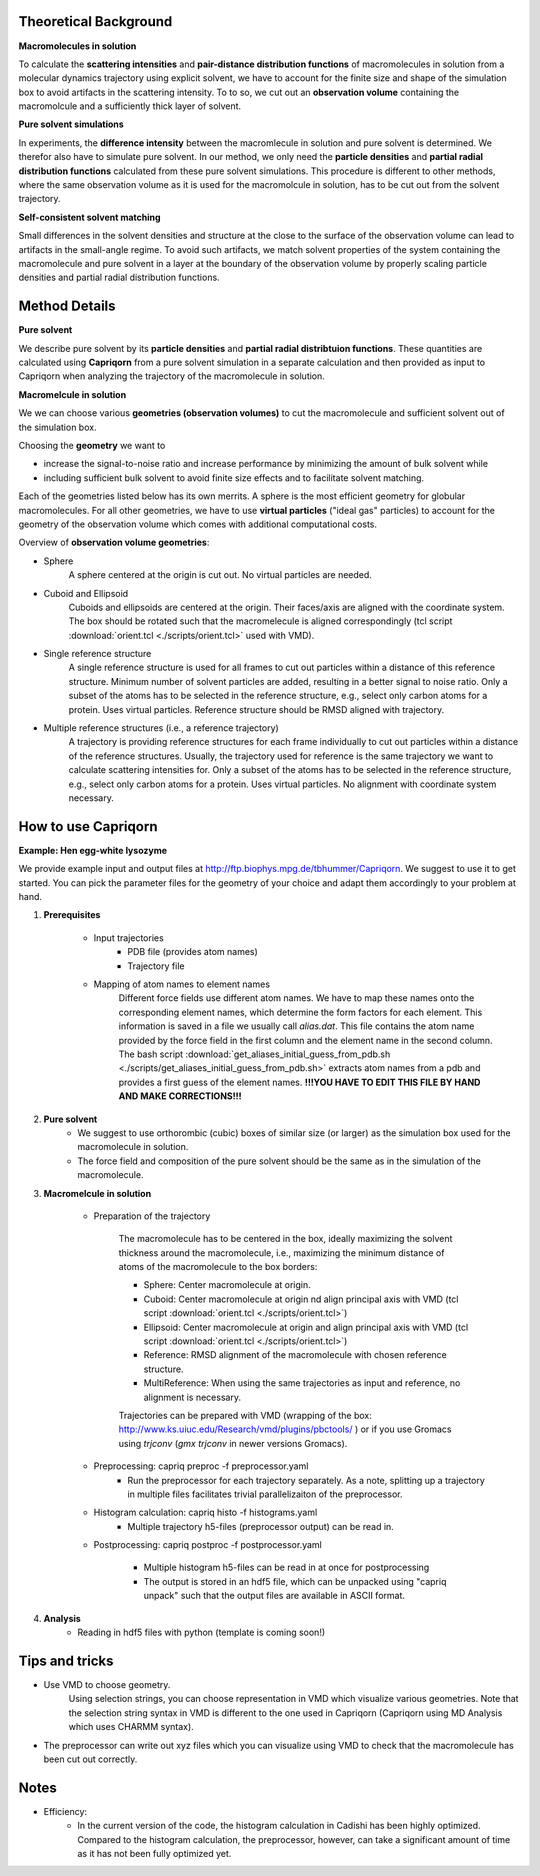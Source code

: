 
Theoretical Background
======================

**Macromolecules in solution**

To calculate the **scattering intensities** and **pair-distance distribution functions** of macromolecules in solution from a molecular dynamics trajectory using explicit solvent, we have to account for the finite size and shape of the simulation box to avoid artifacts in the scattering intensity.  To to so, we cut out an **observation volume** containing the macromolcule and a sufficiently thick layer of solvent. 

**Pure solvent simulations**

In experiments, the **difference intensity** between the macromlecule in solution and pure solvent is determined. We therefor also have to simulate pure solvent. In our method, we only need the **particle densities** and **partial radial distribution functions** calculated from these pure solvent simulations. This procedure is different to other methods, where the same observation volume as it is used for the macromolcule in solution, has to be cut out from the solvent trajectory. 

**Self-consistent solvent matching**

Small differences in the solvent densities and structure at the close to the surface of the observation volume can lead to artifacts in the small-angle regime. To avoid such artifacts, we match solvent properties of the system containing the macromolecule and pure solvent in a layer at the boundary of the observation volume by properly scaling particle densities and partial radial distribution functions.

Method Details
==============

**Pure solvent**

We describe pure solvent by its **particle densities** and **partial radial distribtuion functions**. These quantities are calculated using **Capriqorn** from a pure solvent simulation in a separate calculation and then provided as input to Capriqorn when analyzing the trajectory of the macromolecule in solution. 

**Macromelcule in solution**

We we can choose various **geometries (observation volumes)** to cut the macromolecule and sufficient solvent out of the simulation box. 

Choosing the **geometry** we want to 

* increase the signal-to-noise ratio and increase performance by minimizing the amount of bulk solvent while
* including sufficient bulk solvent to avoid finite size effects and to facilitate solvent matching. 

Each of the geometries listed below has its own merrits. A sphere is the most efficient geometry for globular macromolecules. For all other geometries, we have to use **virtual particles** ("ideal gas" particles) to account for the geometry of the observation volume which comes with additional computational costs. 

Overview of **observation volume geometries**:

* Sphere
    A sphere centered at the origin is cut out. No virtual particles are needed. 
* Cuboid and Ellipsoid
    Cuboids and ellipsoids are centered at the origin. Their faces/axis are aligned with the coordinate system. The box should be rotated such that the macromelecule is aligned correspondingly (tcl script :download:`orient.tcl <./scripts/orient.tcl>` used with VMD).
* Single reference structure
    A single reference structure is used for all frames to cut out particles within a distance of this reference structure. Minimum number of solvent particles are added, resulting in a better signal to noise ratio. Only a subset of the atoms has to be selected in the reference structure, e.g., select only carbon atoms for a protein. Uses virtual particles. Reference structure should be RMSD aligned with trajectory.
* Multiple reference structures (i.e., a reference trajectory)
    A trajectory is providing reference structures for each frame individually to cut out particles within a distance of the reference structures. Usually, the trajectory used for reference is the same trajectory we want to calculate scattering intensities for. Only a subset of the atoms has to be selected in the reference structure, e.g., select only carbon atoms for a protein. Uses virtual particles. No alignment with coordinate system necessary.


How to use Capriqorn
====================
**Example: Hen egg-white lysozyme**

We provide example input and output files at 
http://ftp.biophys.mpg.de/tbhummer/Capriqorn. 
We suggest to use it to get started. You can pick the parameter files for the geometry of your choice and adapt them accordingly to your problem at hand.

#. **Prerequisites**

    * Input trajectories
        * PDB file (provides atom names)
        * Trajectory file
    * Mapping of atom names to element names
        Different force fields use different atom names. We have to map these names onto the corresponding element names, which determine the form factors for each element. This information is saved in a file we usually call *alias.dat*. This file contains the atom name provided by the force field in the first column and  the element name in the second column. 
        The bash script :download:`get_aliases_initial_guess_from_pdb.sh <./scripts/get_aliases_initial_guess_from_pdb.sh>` extracts atom names from a pdb and provides a first guess of the element names. 
        **!!!YOU HAVE TO EDIT THIS FILE BY HAND AND MAKE CORRECTIONS!!!**  

#. **Pure solvent**
    * We suggest to use orthorombic (cubic) boxes of similar size (or larger) as the simulation box used for the macromolecule in solution.  
    * The force field and composition of the pure solvent should be the same as in the simulation of the macromolecule.  

#. **Macromelcule in solution**

    * Preparation of the trajectory
    
        The macromolecule has to be centered in the box, ideally maximizing the solvent thickness around the macromolecule, i.e., maximizing the minimum distance of atoms of the macromolecule to the box borders: 
    
        * Sphere:   Center macromolecule at origin.
        * Cuboid:   Center macromolecule at origin nd align principal axis with VMD (tcl script :download:`orient.tcl <./scripts/orient.tcl>`) 
        * Ellipsoid: Center macromolecule at origin and align principal axis with VMD (tcl script :download:`orient.tcl <./scripts/orient.tcl>`)
        * Reference: RMSD alignment of the macromolecule with chosen reference structure. 
        * MultiReference: When using the same trajectories as input and reference, no alignment is necessary.

        Trajectories can be prepared with VMD (wrapping of the box: http://www.ks.uiuc.edu/Research/vmd/plugins/pbctools/ ) or if you use Gromacs using 
        *trjconv* (*gmx trjconv* in newer versions Gromacs).
    
    * Preprocessing: capriq preproc -f preprocessor.yaml 
        * Run the preprocessor for each trajectory separately. As a note, splitting up a trajectory in multiple files facilitates trivial parallelizaiton of the preprocessor. 
    
    * Histogram calculation: capriq histo -f histograms.yaml 
        * Multiple trajectory h5-files (preprocessor output) can be read in. 
    
    * Postprocessing: capriq postproc -f postprocessor.yaml 
        
        * Multiple histogram h5-files can be read in at once for postprocessing
        * The output is stored in an hdf5 file, which can be unpacked using "capriq unpack" such that the output files are available in ASCII format.  
    
#. **Analysis**
    * Reading in hdf5 files with python (template is coming soon!)


Tips and tricks
===============

* Use VMD to choose geometry. 
    Using selection strings, you can choose representation in VMD which visualize various geometries. 
    Note that the selection string syntax in VMD is different to the one used in Capriqorn (Capriqorn using MD Analysis which uses CHARMM syntax).
* The preprocessor can write out xyz files which you can visualize using VMD to check that the macromolecule has been cut out correctly. 

Notes
=====

* Efficiency: 
    * In the current version of the code, the histogram calculation in Cadishi has been highly optimized. Compared to the histogram calculation, the preprocessor, however, can take a significant amount of time as it has not been fully optimized yet. 

